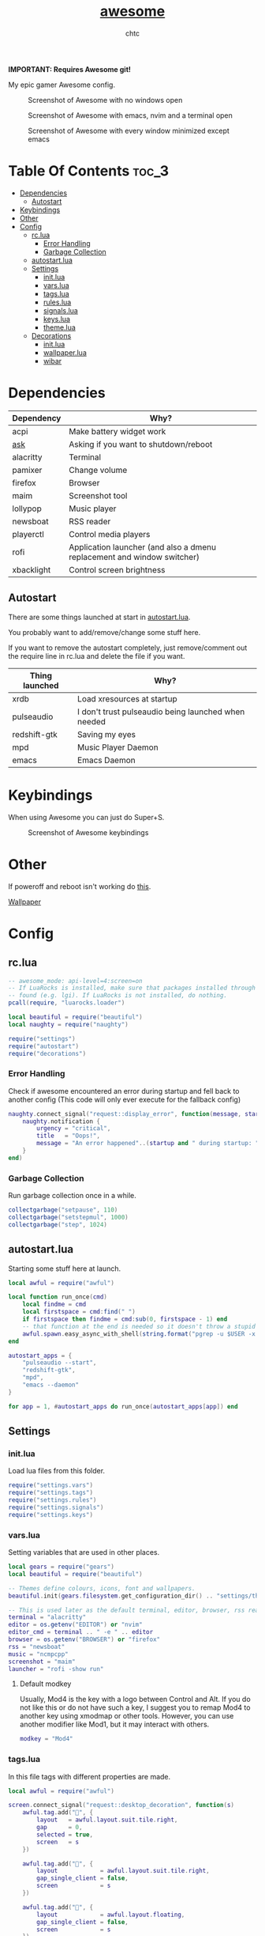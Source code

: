#+TITLE: [[https://Awesome.org][awesome]]
#+AUTHOR: chtc

*IMPORTANT: Requires Awesome git!*

My epic gamer Awesome config.

#+CAPTION: Screenshot of Awesome with no windows open
#+ATTR_HTML: :width 825
[[../../../screenshots/awesome_idle.png]]

#+CAPTION: Screenshot of Awesome with emacs, nvim and a terminal open
#+ATTR_HTML: :width 825
[[../../../screenshots/awesome_busy.png]]

#+CAPTION: Screenshot of Awesome with every window minimized except emacs
#+ATTR_HTML: :width 825
[[../../../screenshots/awesome_minimized.png]]

* Table Of Contents :toc_3:
- [[#dependencies][Dependencies]]
  - [[#autostart][Autostart]]
- [[#keybindings][Keybindings]]
- [[#other][Other]]
- [[#config][Config]]
  - [[#rclua][rc.lua]]
    - [[#error-handling][Error Handling]]
    - [[#garbage-collection][Garbage Collection]]
  - [[#autostartlua][autostart.lua]]
  - [[#settings][Settings]]
    - [[#initlua][init.lua]]
    - [[#varslua][vars.lua]]
    - [[#tagslua][tags.lua]]
    - [[#ruleslua][rules.lua]]
    - [[#signalslua][signals.lua]]
    - [[#keyslua][keys.lua]]
    - [[#themelua][theme.lua]]
  - [[#decorations][Decorations]]
    - [[#initlua-1][init.lua]]
    - [[#wallpaperlua][wallpaper.lua]]
    - [[#wibar][wibar]]

* Dependencies
| Dependency | Why?                                                                    |
|------------+-------------------------------------------------------------------------|
| acpi       | Make battery widget work                                                |
| [[../../../scripts/.local/bin/ask][ask]]        | Asking if you want to shutdown/reboot                                   |
| alacritty  | Terminal                                                                |
| pamixer    | Change volume                                                           |
| firefox    | Browser                                                                 |
| maim       | Screenshot tool                                                         |
| lollypop   | Music player                                                            |
| newsboat   | RSS reader                                                              |
| playerctl  | Control media players                                                   |
| rofi       | Application launcher (and also a dmenu replacement and window switcher) |
| xbacklight | Control screen brightness                                               |

** Autostart
There are some things launched at start in [[./autostart.lua][autostart.lua]].

You probably want to add/remove/change some stuff here.

If you want to remove the autostart completely, just remove/comment out the require line in rc.lua and delete the file if you want.

| Thing launched | Why?                                                |
|----------------+-----------------------------------------------------|
| xrdb           | Load xresources at startup                          |
| pulseaudio     | I don't trust pulseaudio being launched when needed |
| redshift-gtk   | Saving my eyes                                      |
| mpd            | Music Player Daemon                                 |
| emacs          | Emacs Daemon                                        |

* Keybindings
When using Awesome you can just do Super+S.

#+BEGIN_CENTER
#+CAPTION: Screenshot of Awesome keybindings
#+ATTR_HTML: :width 825
[[../../../screenshots/awesome_keybindings.png]]
#+END_CENTER

* Other
If poweroff and reboot isn't working do [[https://gitlab.com/-/snippets/2042640][this]].

[[https://unsplash.com/photos/AULwJzIhDRQ][Wallpaper]]

* Config
** rc.lua
#+BEGIN_SRC lua :tangle ~/.dotfiles/awesome/.config/awesome/rc.lua
-- awesome_mode: api-level=4:screen=on
-- If LuaRocks is installed, make sure that packages installed through it are
-- found (e.g. lgi). If LuaRocks is not installed, do nothing.
pcall(require, "luarocks.loader")

local beautiful = require("beautiful")
local naughty = require("naughty")

require("settings")
require("autostart")
require("decorations")
#+END_SRC

*** Error Handling
Check if awesome encountered an error during startup and fell back to another config (This code will only ever execute for the fallback config)
#+BEGIN_SRC lua :tangle ~/.dotfiles/awesome/.config/awesome/rc.lua
naughty.connect_signal("request::display_error", function(message, startup)
    naughty.notification {
        urgency = "critical",
        title   = "Oops!",
        message = "An error happened"..(startup and " during startup: " or ": ") .. message
    }
end)
#+END_SRC

*** Garbage Collection
Run garbage collection once in a while.
#+BEGIN_SRC lua :tangle ~/.dotfiles/awesome/.config/awesome/rc.lua
collectgarbage("setpause", 110)
collectgarbage("setstepmul", 1000)
collectgarbage("step", 1024)
#+END_SRC

** autostart.lua
Starting some stuff here at launch.
#+BEGIN_SRC lua :tangle ~/.dotfiles/awesome/.config/awesome/autostart.lua
local awful = require("awful")

local function run_once(cmd)
    local findme = cmd
    local firstspace = cmd:find(" ")
    if firstspace then findme = cmd:sub(0, firstspace - 1) end
    -- that function at the end is needed so it doesn't throw a stupid error message
    awful.spawn.easy_async_with_shell(string.format("pgrep -u $USER -x %s > /dev/null || (%s)", findme, cmd), function() end)
end

autostart_apps = {
    "pulseaudio --start",
    "redshift-gtk",
    "mpd",
    "emacs --daemon"
}

for app = 1, #autostart_apps do run_once(autostart_apps[app]) end
#+END_SRC

** Settings
*** init.lua
Load lua files from this folder.
#+BEGIN_SRC lua :tangle ~/.dotfiles/awesome/.config/awesome/settings/init.lua
require("settings.vars")
require("settings.tags")
require("settings.rules")
require("settings.signals")
require("settings.keys")
#+END_SRC

*** vars.lua
Setting variables that are used in other places.
#+BEGIN_SRC lua :tangle ~/.dotfiles/awesome/.config/awesome/settings/vars.lua
local gears = require("gears")
local beautiful = require("beautiful")

-- Themes define colours, icons, font and wallpapers.
beautiful.init(gears.filesystem.get_configuration_dir() .. "settings/theme.lua")

-- This is used later as the default terminal, editor, browser, rss reader and music player to run
terminal = "alacritty"
editor = os.getenv("EDITOR") or "nvim"
editor_cmd = terminal .. " -e " .. editor
browser = os.getenv("BROWSER") or "firefox"
rss = "newsboat"
music = "ncmpcpp"
screenshot = "maim"
launcher = "rofi -show run"
#+END_SRC

**** Default modkey
Usually, Mod4 is the key with a logo between Control and Alt.
If you do not like this or do not have such a key, I suggest you to remap Mod4 to another key using xmodmap or other tools.
However, you can use another modifier like Mod1, but it may interact with others.
#+BEGIN_SRC lua :tangle ~/.dotfiles/awesome/.config/awesome/settings/vars.lua
modkey = "Mod4"
#+END_SRC

*** tags.lua
In this file tags with different properties are made.
#+BEGIN_SRC lua :tangle ~/.dotfiles/awesome/.config/awesome/settings/tags.lua
local awful = require("awful")

screen.connect_signal("request::desktop_decoration", function(s)
    awful.tag.add("", {
        layout   = awful.layout.suit.tile.right,
        gap      = 0,
        selected = true,
        screen   = s
    })

    awful.tag.add("", {
        layout            = awful.layout.suit.tile.right,
        gap_single_client = false,
        screen            = s
    })

    awful.tag.add("", {
        layout            = awful.layout.floating,
        gap_single_client = false,
        screen            = s
    })

    awful.tag.add("契", {
        layout            = awful.layout.suit.tile.right,
        gap_single_client = false,
        screen            = s
    })

    awful.tag.add("5", {
        layout            = awful.layout.suit.tile.right,
        gap_sincle_client = false,
        screen            = s
    })

    awful.tag.add("6", {
        layout = awful.layout.floating,
        screen = s
    })
end)
#+END_SRC

*** rules.lua
#+BEGIN_SRC lua :tangle ~/.dotfiles/awesome/.config/awesome/settings/rules.lua
local awful = require("awful")
local beautiful = require("beautiful")
local naughty = require("naughty")
local ruled = require("ruled")
#+END_SRC

**** Clients
Rules to apply to new clients.
#+BEGIN_SRC lua :tangle ~/.dotfiles/awesome/.config/awesome/settings/rules.lua
ruled.client.connect_signal("request::rules", function()
    -- All clients will match this rule.
    ruled.client.append_rule {
        id         = "global",
        rule       = { },
        properties = {
            focus            = awful.client.focus.filter,
            raise            = true,
            border_color     = beautiful.border_color_normal,
            size_hints_honor = false,
            screen           = awful.screen.preferred,
            placement        = awful.placement.no_overlap+awful.placement.no_offscreen
        }
    }

    -- Floating clients.
    ruled.client.append_rule {
        id       = "floating",
        rule_any = {
            instance = { "pinentry" },
            class    = {
                "Sxiv", "Steam", "KeePassXC", "Pavucontrol"
            },
            -- Note that the name property shown in xprop might be set slightly after creation of the client
            -- and the name shown there might not match defined rules here.
            name    = {
                "Event Tester",  -- xev.
            },
            role    = {
                "pop-up",         -- e.g. Google Chrome"s (detached) Developer Tools.
            }
        },
        properties = { floating = true }
    }

    ruled.client.append_rule {
        id         = "titlebars",
        rule_any   = { type = { "normal", "dialog" } },
        properties = { titlebars_enabled = true      }
    }

    ruled.client.append_rule {
        rule_any = { class = { "KeePassXC", "Pavucontrol" } },
        properties = { ontop = true }
    }

    ruled.client.append_rule {
        rule = { class = "Firefox" },
        properties = { tag = awful.screen.focused().tags[1] }
    }

    ruled.client.append_rule {
        rule = { class = "Alacritty" },
        properties = { tag = awful.screen.focused().tags[2] }
    }

    ruled.client.append_rule {
        rule_any = { class = { "Gimp", "kdenlive", "lmms" } },
        properties = { tag = awful.screen.focused().tags[3] }
    }

    ruled.client.append_rule {
        rule_any = { class = { "mpv" }, name = { "ncmpcpp", "rss" }  },
        properties = { tag = awful.screen.focused().tags[4] }
    }

    ruled.client.append_rule {
        rule = { class = "TelegramDesktop" },
        properties = { tag = awful.screen.focused().tags[5] }
    }

    ruled.client.append_rule {
        rule_any = { class = { "hl2_linux", "openmw", "openttd" } },
        properties = { fullscreen = true }
    }
end)
#+END_SRC

**** Notifications
#+BEGIN_SRC lua :tangle ~/.dotfiles/awesome/.config/awesome/settings/rules.lua
ruled.notification.connect_signal("request::rules", function()
    -- All notifications will match this rule.
    ruled.notification.append_rule {
        rule       = { },
        properties = { screen = awful.screen.preferred }
    }
    ruled.notification.append_rule {
        rule       = { urgency = "low" },
        properties = { border_color = beautiful.color6, timeout = 5 }
    }
    ruled.notification.append_rule {
        rule       = { urgency = "normal" },
        properties = { border_color = beautiful.bg_focus, timeout = 20 }
    }
    ruled.notification.append_rule {
        rule       = { urgency = "critical" },
        properties = { bg = beautiful.bg_normal, border_color = beautiful.bg_urgent, timeout = 60 }
    }
end)

naughty.connect_signal("request::display", function(n) naughty.layout.box { notification = n } end)
#+END_SRC

*** signals.lua
#+BEGIN_SRC lua :tangle ~/.dotfiles/awesome/.config/awesome/settings/signals.lua
local beautiful = require("beautiful")
require("awful.autofocus")

-- Enable sloppy focus, so that focus follows mouse.
client.connect_signal("mouse::enter", function(c)
    c:activate { context = "mouse_enter", raise = false }
end)

-- Set border colors depending on focus state
client.connect_signal("focus", function(c) c.border_color = beautiful.border_color_active end)
client.connect_signal("unfocus", function(c) c.border_color = beautiful.border_color_normal end)

-- No borders if only one tiled client
screen.connect_signal("arrange", function(s)
    for _, c in pairs(s.clients) do
        if #s.tiled_clients == 1 and c.floating == false and c.first_tag.layout.name ~= "floating" then
            c.border_width = 0
        elseif #s.tiled_clients > 1 or c.first_tag.layout.name == "floating" then
            c.border_width = beautiful.border_width
        end
    end
end)
#+END_SRC

*** keys.lua
Keybindings and mousebindings.
#+BEGIN_SRC lua :tangle ~/.dotfiles/awesome/.config/awesome/settings/keys.lua
local awful = require("awful")
local hotkeys_popup = require("awful.hotkeys_popup")
require("decorations.bar.widgets.volume")
#+END_SRC

**** General Awesome Keys
#+BEGIN_SRC lua :tangle ~/.dotfiles/awesome/.config/awesome/settings/keys.lua
awful.keyboard.append_global_keybindings({
    awful.key {
        modifiers   = { modkey },
        key         = "s",
        group       = "awesome",
        description = "show help",
        on_press    = function() hotkeys_popup.show_help() end
    },
    awful.key {
        modifiers   = { modkey, "Control" },
        key         = "r",
        group       = "awesome",
        description = "reload awesome",
        on_press    = function() awesome.restart() end
    },
    awful.key {
        modifiers   = { modkey, "Shift" },
        key         = "q",
        group       = "awesome",
        description = "quit awesome",
        on_press    = function() awesome.quit() end
    },
    awful.key {
        modifiers   = { modkey },
        key         = "Return",
        group       = "launch",
        description = "open a terminal",
        on_press    = function() awful.spawn(terminal) end
    },
    awful.key {
        modifiers   = { modkey },
        key         = "r",
        group       = "launch",
        description = "run launcher",
        on_press    = function() awful.spawn(launcher) end
    }
})
#+END_SRC

**** Tag Related Keybindings
#+BEGIN_SRC lua :tangle ~/.dotfiles/awesome/.config/awesome/settings/keys.lua
awful.keyboard.append_global_keybindings({
    awful.key {
        modifiers = { modkey },
        key = "Left",
        group = "tag",
        description = "view previous",
        on_press = function() awful.tag.viewprev() end
    },
    awful.key {
        modifiers = { modkey },
        key = "Right",
        group = "tag",
        description = "view next",
        on_press = function() awful.tag.viewnext() end
    },
    awful.key {
        modifiers = { modkey },
        key = "Escape",
        group = "tag",
        description = "go back",
        on_press = function() awful.tag.history.restore() end
    }
})
#+END_SRC

**** Focus Related Keybindings
#+BEGIN_SRC lua :tangle ~/.dotfiles/awesome/.config/awesome/settings/keys.lua
awful.keyboard.append_global_keybindings({
    awful.key {
        modifiers = { modkey },
        key = "h",
        group = "client",
        description = "focus client on the left",
        on_press = function () awful.client.focus.bydirection("left") end
    },
    awful.key {
        modifiers = { modkey },
        key = "j",
        group = "client",
        description = "focus client at the bottom",
        on_press = function () awful.client.focus.bydirection("down") end
    },
    awful.key {
        modifiers = { modkey },
        key = "k",
        group = "client",
        description = "focus client at the top",
        on_press = function () awful.client.focus.bydirection("up") end
    },
    awful.key {
        modifiers = { modkey },
        key = "l",
        group = "client",
        description = "focus client on the right",
        on_press = function () awful.client.focus.bydirection("right") end
    },
    awful.key {
        modifiers = { modkey, "Shift" },
        key = "h",
        group = "client",
        description = "swap with client on the left",
        on_press = function() awful.client.swap.bydirection("left") end
    },
    awful.key {
        modifiers = { modkey, "Shift" },
        key = "j",
        group = "client",
        description = "swap with client on the bottom",
        on_press = function() awful.client.swap.bydirection("down") end
    },
    awful.key {
        modifiers = { modkey, "Shift" },
        key = "k",
        group = "client",
        description = "swap with client on the top",
        on_press = function() awful.client.swap.bydirection("up") end
    },
    awful.key {
        modifiers = { modkey, "Shift" },
        key = "l",
        group = "client",
        description = "swap with client on the right",
        on_press = function() awful.client.swap.bydirection("right") end
    },
    awful.key {
        modifiers = { modkey },
        key = "Tab",
        group = "client",
        description = "go back",
        on_press = function()
            awful.client.focus.history.previous()
            if client.focus then
                client.focus:raise()
            end
        end
    },
    awful.key {
        modifiers = { modkey, "Control" },
        key = "j",
        group = "screen",
        description = "focus the next screen",
        on_press = function () awful.screen.focus_relative( 1) end
    },
    awful.key {
        modifiers = { modkey, "Control" },
        key = "k",
        group = "screen",
        description = "focus the previous screen",
        on_press = function () awful.screen.focus_relative(-1) end
    },
    awful.key {
        modifiers = { modkey, "Control" },
        key = "n",
        group = "client",
        description = "restore minimized",
        on_press = function ()
                  local c = awful.client.restore()
                  -- Focus restored client
                  if c then
                    c:activate { raise = true, context = "key.unminimize" }
                  end
              end
    },
    awful.key {
        modifiers = { modkey },
        key = "u",
        group = "client",
        description = "jump to urgent client",
        on_press = function () awful.client.urgent.jumpto() end
    }
})
#+END_SRC

**** Layout Related Keybindings
#+BEGIN_SRC lua :tangle ~/.dotfiles/awesome/.config/awesome/settings/keys.lua
awful.keyboard.append_global_keybindings({
    awful.key {
        modifiers = { modkey, "Mod1" },
        key = "l",
        group = "layout",
        description = "increase master width factor",
        on_press = function () awful.tag.incmwfact( 0.05) end
    },
    awful.key {
        modifiers = { modkey, "Mod1"},
        key = "h",
        group = "layout",
        description = "decrease master width factor",
        on_press = function () awful.tag.incmwfact(-0.05) end
    },
    awful.key {
        modifiers = { modkey, "Control" },
        key = "h",
        group = "layout",
        description = "increase the number of master clients",
        on_press = function () awful.tag.incnmaster( 1, nil, true) end
    },
    awful.key {
        modifiers = { modkey, "Control" },
        key = "l",
        group = "layout",
        description = "decrease the number of master clients",
        on_press = function () awful.tag.incnmaster(-1, nil, true) end
    },
    awful.key {
        modifiers = { modkey, "Control", "Shift" },
        key = "h",
        group = "layout",
        description = "increase the number of columns",
        on_press = function () awful.tag.incncol( 1, nil, true) end
    },
    awful.key {
        modifiers = { modkey, "Control", "Shift" },
        key = "l",
        group = "layout",
        description = "decrease the number of columns",
        on_press = function () awful.tag.incncol(-1, nil, true) end
    },
    awful.key {
        modifiers = { modkey },
        key = "space",
        group = "layout",
        description = "select next",
        on_press = function () awful.layout.inc( 1) end
    },
    awful.key {
        modifiers = { modkey, "Shift" },
        key = "space",
        group = "layout",
        description = "select previous",
        on_press = function () awful.layout.inc(-1) end
    }
})
#+END_SRC

**** Some Tag Related Keybindings
#+BEGIN_SRC lua :tangle ~/.dotfiles/awesome/.config/awesome/settings/keys.lua
awful.keyboard.append_global_keybindings({
    awful.key {
        modifiers   = { modkey },
        keygroup    = "numrow",
        description = "only view tag",
        group       = "tag",
        on_press    = function (index)
            local screen = awful.screen.focused()
            local tag = screen.tags[index]
            if tag then
                tag:view_only()
            end
        end
    },
    awful.key {
        modifiers   = { modkey, "Control" },
        keygroup    = "numrow",
        description = "toggle tag",
        group       = "tag",
        on_press    = function (index)
            local screen = awful.screen.focused()
            local tag = screen.tags[index]
            if tag then
                awful.tag.viewtoggle(tag)
            end
        end
    },
    awful.key {
        modifiers = { modkey, "Shift" },
        keygroup    = "numrow",
        description = "move focused client to tag",
        group       = "tag",
        on_press    = function (index)
            if client.focus then
                local tag = client.focus.screen.tags[index]
                if tag then
                    client.focus:move_to_tag(tag)
                end
            end
        end
    },
    awful.key {
        modifiers   = { modkey, "Control", "Shift" },
        keygroup    = "numrow",
        description = "toggle focused client on tag",
        group       = "tag",
        on_press    = function (index)
            if client.focus then
                local tag = client.focus.screen.tags[index]
                if tag then
                    client.focus:toggle_tag(tag)
                end
            end
        end
    },
    awful.key {
        modifiers   = { modkey },
        keygroup    = "numpad",
        description = "select layout directly",
        group       = "layout",
        on_press    = function (index)
            local t = awful.screen.focused().selected_tag
            if t then
                t.layout = t.layouts[index] or t.layout
            end
        end
    }
})
#+END_SRC

**** Misc Keybindings
#+BEGIN_SRC lua :tangle ~/.dotfiles/awesome/.config/awesome/settings/keys.lua
awful.keyboard.append_global_keybindings({
    awful.key {
        modifiers  = { },
        key         = "XF86AudioRaiseVolume",
        description = "raise volume",
        group       = "misc",
        on_press    = function()
            awful.spawn("pamixer -i 5")
            myvolTimer:emit_signal("timeout")
        end
    },
    awful.key {
        modifiers   = { },
        key         = "XF86AudioLowerVolume",
        description = "lower volume",
        group       = "misc",
        on_press    = function()
            awful.spawn("pamixer -d 5")
            myvolTimer:emit_signal("timeout")
        end
    },
    awful.key {
        modifiers   = { },
        key         = "XF86AudioMute",
        description = "toggle mute",
        group       = "misc",
        on_press    = function()
            awful.spawn("pamixer -t")
            myvolTimer:emit_signal("timeout")
        end
    },
    awful.key {
        modifiers   = { },
        key         = "XF86AudioPlay",
        description = "play/pause",
        group       = "misc",
        on_press    = function()
            awful.spawn("playerctl play-pause")
        end
    },
    awful.key {
        modifiers   = { },
        key         = "XF86AudioNext",
        description = "go to next track",
        group       = "misc",
        on_press    = function()
            awful.spawn("playerctl next")
        end
    },
    awful.key {
        modifiers   = { },
        key         = "XF86AudioPrev",
        description = "go to previous track",
        group       = "misc",
        on_press    = function()
            awful.spawn("playerctl previous")
        end
    },
    awful.key {
        modifiers   = { "Ctrl" },
        key         = "Print",
        description = "take screenshot and copy to clipboard",
        group       = "misc",
        on_press    = function()
            awful.spawn.with_shell(screenshot .. " -u | xclip -selection clipboard -t image/png")
        end
    },
    awful.key {
        modifiers   = { "Ctrl", "Shift" },
        key         = "Print",
        description = "take screenshot with selection and copy to clipboard",
        group       = "misc",
        on_press    = function()
            awful.spawn.with_shell(screenshot .. " -s -u | xclip -selection clipboard -t image/png")
        end
    },
    awful.key {
        modifiers   = { },
        key         = "Print",
        description = "take screenshot and upload to 0x0.st and copy link",
        group       = "misc",
        on_press    = function()
            awful.spawn.with_shell(screenshot .. " -u | curl -F 'file=@-' https://0x0.st | xclip -selection clipboard")
        end
    },
    awful.key {
        modifiers   = { "Shift" },
        key         = "Print",
        description = "take screenshot with selection and upload to 0x0.st and copy link",
        group       = "misc",
        on_press    = function()
            awful.spawn.with_shell(screenshot .. " -s -u | curl -F 'file=@-' https://0x0.st | xclip -selection clipboard")
        end
    },
    awful.key {
        modifiers   = { },
        key         = "XF86MonBrightnessDown",
        description = "lower brightness",
        group       = "misc",
        on_press    = function()
            awful.spawn("xbacklight -dec 5")
        end
    },
    awful.key {
        modifiers   = { },
        key         = "XF86MonBrightnessUp",
        description = "raise brightness",
        group       = "misc",
        on_press    = function()
            awful.spawn("xbacklight -inc 5")
        end
    },
    awful.key {
        modifiers   = { modkey, "Mod1" },
        key         = "m",
        description = "open music player",
        group       = "launch",
        on_press    = function()
            awful.spawn(terminal .. ' -t ncmpcpp -e ' .. music)
        end
    },
    awful.key {
        modifiers   = { modkey, "Mod1" },
        key         = "b",
        description = "open browser",
        group       = "launch",
        on_press    = function()
            awful.spawn(browser)
        end
    },
    awful.key {
        modifiers   = { modkey, "Mod1" },
        key         = "r",
        description = "open rss reader",
        group       = "launch",
        on_press    = function()
            awful.spawn(terminal .. " -t rss -e " .. rss)
        end
    }
})
#+END_SRC

**** Mousebindings
#+BEGIN_SRC lua :tangle ~/.dotfiles/awesome/.config/awesome/settings/keys.lua
client.connect_signal("request::default_mousebindings", function()
    awful.mouse.append_client_mousebindings({
        awful.button({ }, 1, function (c)
            c:activate { context = "mouse_click" }
        end),
        awful.button({ modkey }, 1, function (c)
            c:activate { context = "mouse_click", action = "mouse_move"  }
        end),
        awful.button({ modkey }, 3, function (c)
            c:activate { context = "mouse_click", action = "mouse_resize" }
        end),
    })
end)
#+END_SRC

**** Some Client Keybindings
#+BEGIN_SRC lua :tangle ~/.dotfiles/awesome/.config/awesome/settings/keys.lua
client.connect_signal("request::default_keybindings", function()
    awful.keyboard.append_client_keybindings({
        awful.key {
            modifiers = { modkey },
            key = "f",
            group = "client",
            description = "toggle fullscreen",
            on_press = function (c)
                c.fullscreen = not c.fullscreen
                c:raise()
            end
        },
        awful.key {
            modifiers = { modkey, "Shift" },
            key = "c",
            group = "client",
            description = "close",
            on_press = function (c) c:kill() end
        },
        awful.key {
            modifiers = { modkey, "Control" },
            key = "space",
            group = "client",
            description = "toggle floating",
            on_press = function () awful.client.floating.toggle() end
        },
        awful.key {
            modifiers = { modkey, "Control" },
            key = "Return",
            group = "client",
            description = "move to master",
            on_press = function (c) c:swap(awful.client.getmaster()) end
        },
        awful.key {
            modifiers = { modkey },
            key = "o",
            group = "client",
            description = "move to screen",
            on_press = function (c) c:move_to_screen() end
        },
        awful.key {
            modifiers = { modkey },
            key = "t",
            group = "client",
            description = "toggle keep on top",
            on_press = function (c) c.ontop = not c.ontop end
        },
        awful.key {
            modifiers = { modkey },
            key = "n",
            group = "client",
            description = "minimize",
            on_press = function (c)
                -- The client currently has the input focus, so it cannot be
                -- minimized, since minimized clients can"t have the focus.
                c.minimized = true
            end ,
        },
        awful.key {
            modifiers = { modkey },
            key = "m",
            group = "client",
            description = "(un)maximize",
            on_press = function (c)
                c.maximized = not c.maximized
                c:raise()
            end
        },
        awful.key {
            modifiers = { modkey, "Control" },
            key = "m",
            group = "client",
            description = "(un)maximize vertically",
            on_press = function (c)
                c.maximized_vertical = not c.maximized_vertical
                c:raise()
            end
        },
        awful.key {
            modifiers = { modkey, "Shift" },
            key = "m",
            group = "client",
            description = "(un)maximize horizontally",
            on_press = function (c)
                c.maximized_horizontal = not c.maximized_horizontal
                c:raise()
            end
        }
    })
end)
#+END_SRC

*** theme.lua
#+BEGIN_SRC lua :tangle ~/.dotfiles/awesome/.config/awesome/settings/theme.lua
local theme_assets = require("beautiful.theme_assets")
local xresources = require("beautiful.xresources")
local dpi = xresources.apply_dpi
local xrdb = xresources.get_current_theme()
local gfs = require("gears.filesystem")
local themes_path = gfs.get_themes_dir()
local config_path = gfs.get_configuration_dir()

-- inherit default theme
local theme = dofile(themes_path.."default/theme.lua")
-- load vector assets' generators for this theme

theme.font         = "Iosevka Aile 11"
theme.icon_font    = "Hack Nerd Font 11"
theme.taglist_font = "Hack Nerd Font Mono 11"

theme.background = xrdb.background or "#282828"
theme.foreground = xrdb.foreground or "#ebdbb2"
theme.color0  = xrdb.color0  or "#282828"
theme.color1  = xrdb.color1  or "#cc241d"
theme.color2  = xrdb.color2  or "#98971a"
theme.color3  = xrdb.color3  or "#d79921"
theme.color4  = xrdb.color4  or "#458588"
theme.color5  = xrdb.color5  or "#b16286"
theme.color6  = xrdb.color6  or "#689d6a"
theme.color7  = xrdb.color7  or "#a89984"
theme.color8  = xrdb.color8  or "#928374"
theme.color9  = xrdb.color9  or "#fb4934"
theme.color10 = xrdb.color10 or "#b8bb26"
theme.color11 = xrdb.color11 or "#fabd2f"
theme.color12 = xrdb.color12 or "#83a598"
theme.color13 = xrdb.color13 or "#d3869b"
theme.color14 = xrdb.color14 or "#8ec07c"
theme.color15 = xrdb.color15 or "#ebdbb2"

theme.bg_normal    = theme.background
theme.bg_focus     = theme.color10
theme.bg_urgent    = theme.color9
theme.bg_minimize  = "#32302f"
theme.bg_systray   = theme.background

theme.fg_normal    = theme.foreground
theme.fg_focus     = theme.bg_normal
theme.fg_urgent    = theme.bg_normal
theme.fg_minimize  = theme.color8

theme.useless_gap  = nil
theme.border_width = dpi(2)
theme.border_color_normal = theme.bg_normal
theme.border_color_active = theme.bg_focus
theme.border_color_marked = theme.color14

theme.tooltip_fg           = theme.fg_normal
theme.tooltip_bg           = theme.bg_normal
theme.tooltip_border_color = theme.bg_minimize
theme.tooltip_border_width = dpi(2)

theme.taglist_bg_focus    = theme.bg_focus
theme.taglist_bg_occupied = theme.bg_normal
theme.taglist_fg_occupied = theme.fg_normal
theme.taglist_fg_empty    = theme.fg_minimize

theme.tasklist_disable_icon = true
theme.tasklist_bg_focus     = theme.bg_normal
theme.tasklist_fg_focus     = theme.fg_normal
theme.tasklist_bg_minimize  = theme.bg_normal
theme.tasklist_fg_minimize  = theme.fg_minimize

theme.notification_icon_size = dpi(85)
theme.notification_margin    = dpi(6)

theme.systray_icon_spacing = 3

theme.hotkeys_modifiers_fg     = theme.bg_focus
theme.hotkeys_border_color     = theme.bg_minimize
theme.hotkeys_group_margin     = dpi(6)
theme.hotkeys_border_width     = dpi(2)
theme.hotkeys_font             = theme.font
theme.hotkeys_description_font = "Hack 9"

theme.wibar_height = dpi(20)

theme.menu_height       = dpi(15)
theme.menu_width        = dpi(100)
theme.menu_border_width = dpi(2)
theme.menu_border_color = theme.bg_minimize

-- Recolor Layout icons:
theme = theme_assets.recolor_layout(theme, theme.color14)

-- Define the icon theme for application icons. If not set then the icons
-- from /usr/share/icons and /usr/share/icons/hicolor will be used.
theme.icon_theme = nil

-- Set Awesome icon
theme.awesome_icon = theme_assets.awesome_icon(theme.wibar_height, theme.color14, theme.background)

-- Yeet taglist squares:
theme.taglist_squares_sel         = nil
theme.taglist_squares_unsel       = nil
theme.taglist_squares_sel_empty   = nil
theme.taglist_squares_unsel_empty = nil

theme.wallpaper = config_path.."wall.png"

return theme
#+END_SRC
** Decorations
*** init.lua
#+BEGIN_SRC lua :tangle ~/.dotfiles/awesome/.config/awesome/decorations/init.lua
require("decorations.wallpaper")
require("decorations.bar")
#+END_SRc

*** wallpaper.lua
Setting the wallpaper.
#+BEGIN_SRC lua :tangle ~/.dotfiles/awesome/.config/awesome/decorations/init.lua
local gears = require("gears")
local beautiful = require("beautiful")

screen.connect_signal("request::wallpaper", function(s)
    -- Wallpaper
    if beautiful.wallpaper then
        local wallpaper = beautiful.wallpaper
        -- If wallpaper is a function, call it with the screen
        if type(wallpaper) == "function" then
            wallpaper = wallpaper(s)
        end
        gears.wallpaper.maximized(wallpaper, s, false)
    end
end)
#+END_SRC

*** wibar
**** Bar
#+BEGIN_SRC lua :tangle ~/.dotfiles/awesome/.config/awesome/decorations/bar/init.lua
local gears = require("gears")
local awful = require("awful")
local wibox = require("wibox")
local beautiful = require("beautiful")
local dpi = beautiful.xresources.apply_dpi
require("decorations.bar.widgets")

-- Function to wrap margins around widgets
local function wrap_margin(widget, l, r, t, b)
    return wibox.widget {
        widget,
        left = l,
        right = r,
        top = t,
        bottom = b,
        widget = wibox.container.margin,
    }
end

-- Function to add backgrounds to widgets
local function wrap_bg(widget, bg_color) return wibox.widget {
        widget,
        bg = bg_color,
        shape = gears.shape.rectangle,
        widget = wibox.container.background
    }
end

-- Function to limit the size of widgets
local function wrap_constraint(widget, w)
    return wibox.widget {
        widget,
        width = w,
        widget = wibox.container.constraint
    }
end

screen.connect_signal("request::desktop_decoration", function(s)

    -- Create the wibox
    s.mywibox = awful.wibar({ position = "top", screen = s })

    -- Add widgets to the wibox
    s.mywibox.widget = {
        layout = wibox.layout.align.horizontal,
        { -- Left widgets
            layout = wibox.layout.fixed.horizontal,
            s.mytaglist,
            s.mypromptbox
        },
        { -- Middle widgets
            layout = wibox.layout.fixed.horizontal,
            wrap_margin(wrap_constraint(s.myfocusedwindow, dpi(435)), dpi(6), dpi(3)),
            wrap_margin(s.myminimizedlist, dpi(3), dpi(6)),
        },
        { -- Right widgets
            layout = wibox.layout.fixed.horizontal,
            myvol,
            mybat,
            mytextclock,
            wrap_margin(wibox.widget.systray(), dpi(6)),
            wrap_margin(s.mylayoutbox, dpi(3), dpi(3), dpi(1), dpi(1)),
            wrap_margin(mylauncher, nil, dpi(3), dpi(2), dpi(2))
        },
    }
end)
#+END_SRC

**** Widgets
***** init.lua
#+BEGIN_SRC lua :tangle ~/.dotfiles/awesome/.config/awesome/decorations/bar/widgets/init.lua
require("decorations.bar.widgets.taglist")
require("decorations.bar.widgets.tasklist")
require("decorations.bar.widgets.promptbox")
require("decorations.bar.widgets.volume")
require("decorations.bar.widgets.battery")
require("decorations.bar.widgets.clock")
require("decorations.bar.widgets.layoutbox")
require("decorations.bar.widgets.menu")
#+END_SRC

***** taglist.lua
#+BEGIN_SRC lua :tangle ~/.dotfiles/awesome/.config/awesome/decorations/bar/widgets/taglist.lua
local gears = require("gears")
local awful = require("awful")

local taglist_buttons = gears.table.join(
    awful.button({ }, 1, function(t) t:view_only() end),
    awful.button({ modkey }, 1, function(t)
        if client.focus then
            client.focus:move_to_tag(t)
        end
    end),
    awful.button({ }, 3, awful.tag.viewtoggle),
    awful.button({ modkey }, 3, function(t)
        if client.focus then
            client.focus:toggle_tag(t)
        end
    end),
    awful.button({ }, 4, function(t) awful.tag.viewnext(t.screen) end),
    awful.button({ }, 5, function(t) awful.tag.viewprev(t.screen) end)
)

awful.screen.connect_for_each_screen(function(s)
    -- Create a taglist widget
    s.mytaglist = awful.widget.taglist {
        screen  = s,
        filter  = awful.widget.taglist.filter.all,
        buttons = taglist_buttons
    }
end)
#+END_SRC

***** tasklist.lua
#+BEGIN_SRC lua :tangle ~/.dotfiles/awesome/.config/awesome/decorations/bar/widgets/tasklist.lua
local gears = require("gears")
local awful = require("awful")
local wibox = require("wibox")
local beautiful = require("beautiful")

local tasklist_buttons = gears.table.join(
    awful.button({ }, 1, function (c)
        c:activate { context = "tasklist", action = "toggle_minimization" }
    end),
    awful.button({ }, 3, function()
        awful.menu.client_list({ theme = { width = 250 } })
    end),
    awful.button({ }, 4, function ()
        awful.client.focus.byidx(1)
    end),
    awful.button({ }, 5, function ()
        awful.client.focus.byidx(-1)
    end)
)

awful.screen.connect_for_each_screen(function(s)
#+END_SRC

****** Focused Window
#+BEGIN_SRC lua :tangle ~/.dotfiles/awesome/.config/awesome/decorations/bar/widgets/tasklist.lua
    s.myfocusedwindow = awful.widget.tasklist {
        screen  = s,
        filter  = awful.widget.tasklist.filter.focused,
        buttons = tasklist_buttons,
        widget_template = {
            {
                {id = "text_role", widget = wibox.widget.textbox},
                layout = wibox.layout.flex.horizontal
            },
            id = "background_role",
            widget = wibox.container.background
        }
    }
#+END_SRC

****** Minimized Windows
#+BEGIN_SRC lua :tangle ~/.dotfiles/awesome/.config/awesome/decorations/bar/widgets/tasklist.lua
    s.myminimizedlist = awful.widget.tasklist {
        screen   = s,
        filter   = awful.widget.tasklist.filter.minimizedcurrenttags,
        buttons  = tasklist_buttons,
        layout   = {
            spacing = 3,
            spacing_widget = {
                widget       = wibox.container.margin
            },
            layout  = wibox.layout.flex.horizontal
        },
        -- Notice that there is *NO* wibox.wibox prefix, it is a template,
        -- not a widget instance.
        widget_template = {
            {
                {
                    {
                        id     = "text_role",
                        widget = wibox.widget.textbox
                    },
                    layout = wibox.layout.fixed.horizontal
                },
                left = 3,
                right = 3,
                widget = wibox.container.margin
            },
            id     = "background_role",
            widget = wibox.container.background
        },
    }
end)
#+END_SRC

***** promptbox.lua
#+BEGIN_SRC lua :tangle ~/.dotfiles/awesome/.config/awesome/decorations/bar/widgets/promptbox.lua
local awful = require("awful")

awful.screen.connect_for_each_screen(function(s)
    -- Create a promptbox for each screen
    s.mypromptbox = awful.widget.prompt()
end)
#+END_SRC

***** volume.lua
#+BEGIN_SRC lua :tangle ~/.dotfiles/awesome/.config/awesome/decorations/bar/widgets/volume.lua
local awful = require("awful")
local beautiful = require("beautiful")

local command = [[
sh -c '
percent=$(pamixer --get-volume)
muted=$(pamixer --get-mute)

if [ "$muted" = "true" ]; then
    icon=婢
else
    if [ "$percent" -ge 55 ]; then
        icon=墳
    elif [ "$percent" -gt 40 ]; then
        icon=奔
    elif [ "$percent" -ge 0 ]; then
        icon=奄
    fi
fi

echo "<span font=\"]] .. beautiful.icon_font .. [[\">$icon</span> $percent% "
'
]]

-- Create volume widget
myvol, myvolTimer = awful.widget.watch(command, 60, function(widget, stdout)
    widget:set_markup(stdout)
    collectgarbage("collect")
end)
#+END_SRC

***** battery.lua
#+BEGIN_SRC lua :tangle ~/.dotfiles/awesome/.config/awesome/decorations/bar/widgets/battery.lua
local awful = require("awful")
local beautiful = require("beautiful")

local command = [[
sh -c '
state=$(acpi | cut -d " " -f 3 | cut -d "," -f 1 | tr "[:upper:]" "[:lower:]")
percent=$(acpi | cut -d " " -f 4 | cut -d "," -f 1)

if [ "$state" = "full" ]; then
    icon=⌁
elif [ "$state" = "charging" ]; then
    icon=⚡
elif [ "$state" = "discharging" ]; then
    icon=❕
fi

echo " <span font=\"]] .. beautiful.icon_font .. [[\">$icon</span> $percent "
'
]]

-- Create battery widget
mybat = awful.widget.watch(command, 27, function(widget, stdout)
    widget:set_markup(stdout)
    collectgarbage("collect")
end)
#+END_SRC

***** clock.lua
#+BEGIN_SRC lua :tangle ~/.dotfiles/awesome/.config/awesome/decorations/bar/widgets/clock.lua
local wibox = require("wibox")
local beautiful = require("beautiful")

-- Create a textclock widget
mytextclock = wibox.widget.textclock(" <span font=\"" .. beautiful.icon_font .. "\"></span> %d.%m.%Y %H:%M", 3)
#+END_SRC

***** layoutbox.lua
#+BEGIN_SRC lua :tangle ~/.dotfiles/awesome/.config/awesome/decorations/bar/widgets/layoutbox.lua
local gears = require("gears")
local awful = require("awful")

awful.screen.connect_for_each_screen(function(s)
    -- Create an imagebox widget which will contain an icon indicating which layout we're using.
    -- We need one layoutbox per screen.
    s.mylayoutbox = awful.widget.layoutbox {
        screen  = s,
        buttons = {
            awful.button({ }, 1, function () awful.layout.inc( 1) end),
            awful.button({ }, 3, function () awful.layout.inc(-1) end),
            awful.button({ }, 4, function () awful.layout.inc( 1) end),
            awful.button({ }, 5, function () awful.layout.inc(-1) end)
        }
    }
end)
#+END_SRC

***** menu.lua
#+BEGIN_SRC lua :tangle ~/.dotfiles/awesome/.config/awesome/decorations/bar/widgets/menu.lua
local awful = require("awful")
local beautiful = require("beautiful")
local hotkeys_popup = require("awful.hotkeys_popup")
require("settings.vars")

-- Create a main menu
local myawesomemenu = {
    { "hotkeys", function() hotkeys_popup.show_help(nil, awful.screen.focused()) end },
    { "manual", terminal .. " -e man awesome" },
    { "edit config", editor_cmd .. " " .. awesome.conffile },
    { "restart", awesome.restart },
    { "quit", function() awesome.quit() end },
}

local mysystemmenu = {
    { "poweroff", function () awful.spawn.with_shell("ask 'Do you want to shutdown?' 'doas /sbin/poweroff'") end },
    { "reboot", function () awful.spawn.with_shell("ask 'Do you want to reboot?' 'doas /sbin/reboot'") end }
}

local mymainmenu = awful.menu({
    items = {
        { "awesome", myawesomemenu },
        { "system", mysystemmenu },
        { "open terminal", terminal }
    }
})

mylauncher = awful.widget.launcher({ image = beautiful.awesome_icon, menu = mymainmenu })
#+END_SRC
